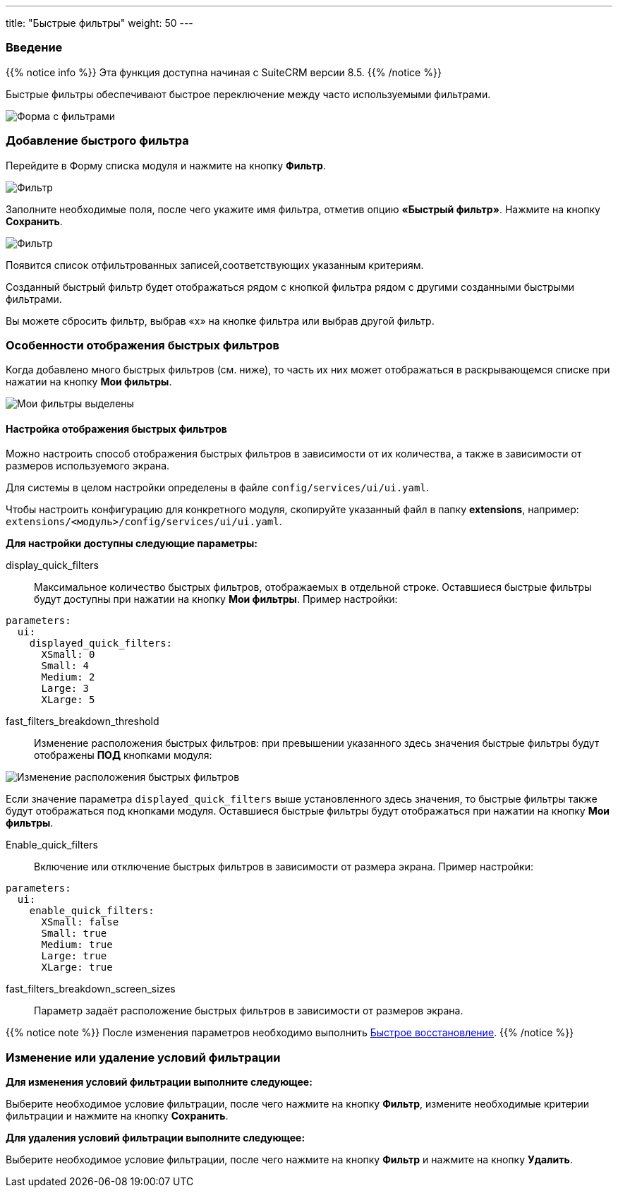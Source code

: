 ---
title: "Быстрые фильтры"
weight: 50
---

:author: likhobory
:email: likhobory@mail.ru


:experimental:

:imagesdir: /images/ru/8.x/features/quick-filters

ifdef::env-github[:imagesdir: ../../../static/images/ru/8.x/user/features/quick-filters]

:btn: btn:

ifdef::env-github[:btn:]



=== Введение

{{% notice info %}}
Эта функция доступна начиная с SuiteCRM версии 8.5.
{{% /notice %}}

Быстрые фильтры обеспечивают быстрое переключение между часто используемыми фильтрами.

image:image1.png[Форма с фильтрами]

=== Добавление быстрого фильтра

Перейдите в Форму списка модуля и нажмите на кнопку {btn}[Фильтр].

image:image2.png[Фильтр]

Заполните необходимые поля, после чего укажите имя фильтра, отметив опцию *«Быстрый фильтр»*. Нажмите на кнопку {btn}[Сохранить].

image:image3.png[Фильтр]

Появится список отфильтрованных записей,соответствующих указанным критериям.

Созданный быстрый фильтр будет отображаться рядом с кнопкой фильтра рядом с другими созданными быстрыми фильтрами.

Вы можете сбросить фильтр, выбрав «x» на кнопке фильтра или выбрав другой фильтр.

=== Особенности отображения быстрых фильтров

//При выборе быстрого фильтра он будет заполнен:

//image:Will-Selected.png[Выбранная черта]

Когда добавлено много быстрых фильтров (см. ниже), то часть их них может отображаться в раскрывающемся списке при нажатии на кнопку {btn}[Мои фильтры].

image:image4.png[Мои фильтры выделены]

==== Настройка отображения быстрых фильтров

Можно настроить способ отображения быстрых фильтров в зависимости от их количества, а также в зависимости от размеров используемого экрана.

Для системы в целом настройки определены в файле `config/services/ui/ui.yaml`.

Чтобы настроить конфигурацию для конкретного модуля, скопируйте указанный файл  в папку *extensions*, например:
`extensions/<модуль>/config/services/ui/ui.yaml`.

*Для настройки доступны следующие параметры:*

display_quick_filters::
 Максимальное количество быстрых фильтров, отображаемых в отдельной строке. Оставшиеся быстрые фильтры будут доступны при нажатии на кнопку {btn}[Мои фильтры]. Пример настройки:

[source,yaml]
----
parameters:
  ui:
    displayed_quick_filters:
      XSmall: 0
      Small: 4
      Medium: 2
      Large: 3
      XLarge: 5
----

fast_filters_breakdown_threshold::
 Изменение расположения быстрых фильтров: при превышении указанного здесь значения быстрые фильтры будут отображены *ПОД* кнопками модуля:
 
image:image5.png[Изменение расположения быстрых фильтров]
 
Если значение параметра `displayed_quick_filters` выше установленного здесь значения,  то быстрые фильтры также будут отображаться под кнопками модуля. Оставшиеся быстрые фильтры будут отображаться при нажатии на кнопку {btn}[Мои фильтры].

Enable_quick_filters::
 Включение или отключение быстрых фильтров в зависимости от размера экрана. Пример настройки:

[source,yaml]
----
parameters:
  ui:
    enable_quick_filters:
      XSmall: false
      Small: true
      Medium: true
      Large: true
      XLarge: true
----

fast_filters_breakdown_screen_sizes::
 Параметр задаёт расположение быстрых фильтров в зависимости от размеров экрана.

{{% notice note %}}
После изменения параметров необходимо выполнить link:../../../admin/administration-panel/system/#_восстановление[Быстрое восстановление].
{{% /notice %}}

=== Изменение или удаление условий фильтрации 
 
*Для изменения условий фильтрации выполните следующее:*

Выберите необходимое условие фильтрации, после чего нажмите на кнопку {btn}[Фильтр], измените необходимые критерии фильтрации и нажмите на кнопку {btn}[Сохранить].
 
*Для удаления условий фильтрации выполните следующее:*

Выберите необходимое условие фильтрации, после чего нажмите на кнопку {btn}[Фильтр] и нажмите на кнопку {btn}[Удалить].
